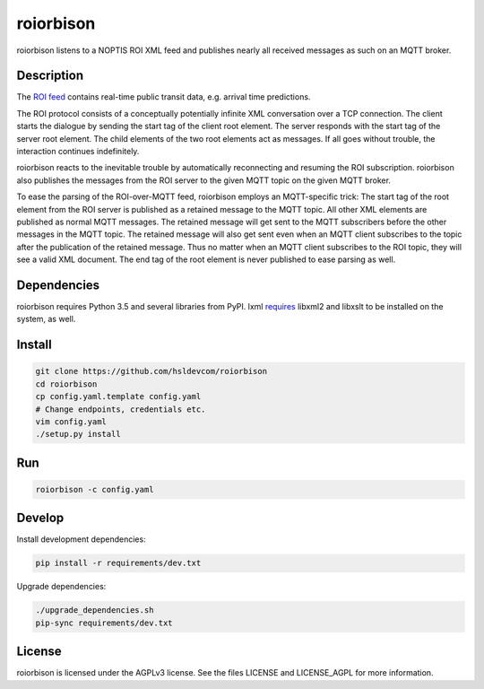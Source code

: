 **********
roiorbison
**********

roiorbison listens to a NOPTIS ROI XML feed and publishes nearly all received messages as such on an MQTT broker.


Description
-----------

The `ROI feed <http://transmodel-cen.eu/?page_id=351>`_ contains real-time public transit data, e.g. arrival time predictions.

The ROI protocol consists of a conceptually potentially infinite XML conversation over a TCP connection.
The client starts the dialogue by sending the start tag of the client root element.
The server responds with the start tag of the server root element.
The child elements of the two root elements act as messages.
If all goes without trouble, the interaction continues indefinitely.

roiorbison reacts to the inevitable trouble by automatically reconnecting and resuming the ROI subscription.
roiorbison also publishes the messages from the ROI server to the given MQTT topic on the given MQTT broker.

To ease the parsing of the ROI-over-MQTT feed, roiorbison employs an MQTT-specific trick:
The start tag of the root element from the ROI server is published as a retained message to the MQTT topic.
All other XML elements are published as normal MQTT messages.
The retained message will get sent to the MQTT subscribers before the other messages in the MQTT topic.
The retained message will also get sent even when an MQTT client subscribes to the topic after the publication of the retained message.
Thus no matter when an MQTT client subscribes to the ROI topic, they will see a valid XML document.
The end tag of the root element is never published to ease parsing as well.


Dependencies
------------

roiorbison requires Python 3.5 and several libraries from PyPI.
lxml `requires <http://lxml.de/installation.html#requirements>`_ libxml2 and libxslt to be installed on the system, as well.


Install
-------

.. code-block:: sh

    git clone https://github.com/hsldevcom/roiorbison
    cd roiorbison
    cp config.yaml.template config.yaml
    # Change endpoints, credentials etc.
    vim config.yaml
    ./setup.py install


Run
---

.. code-block:: sh

    roiorbison -c config.yaml


Develop
-------

Install development dependencies:

.. code-block:: sh

    pip install -r requirements/dev.txt

Upgrade dependencies:

.. code-block:: sh

    ./upgrade_dependencies.sh
    pip-sync requirements/dev.txt


License
-------

roiorbison is licensed under the AGPLv3 license.
See the files LICENSE and LICENSE_AGPL for more information.
